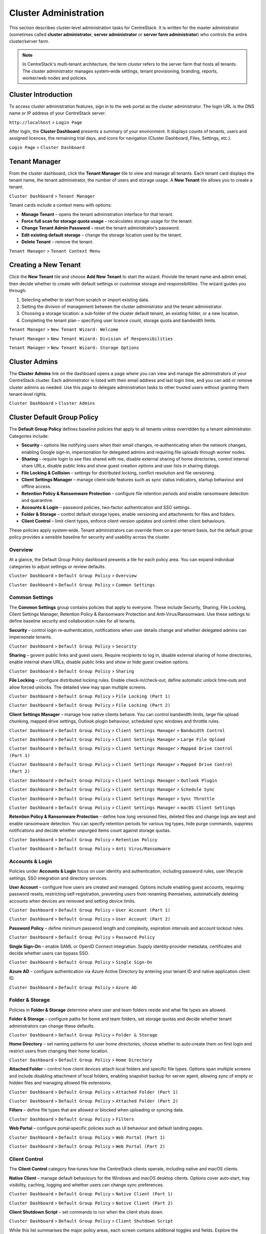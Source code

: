 Cluster Administration
======================

This section describes cluster‑level administration tasks for CentreStack.  It is written for the master administrator (sometimes called **cluster administrator**, **server administrator** or **server farm administrator**) who controls the entire cluster/server farm.

.. note::
   In CentreStack's multi‑tenant architecture, the term *cluster* refers to the server farm that hosts all tenants.  The cluster administrator manages system‑wide settings, tenant provisioning, branding, reports, worker/web nodes and policies.

.. _cluster-admin-introduction:

Cluster Introduction
------------------------

To access cluster administration features, sign in to the web portal as the cluster administrator.  The login URL is the DNS name or IP address of your CentreStack server.

``http://localhost`` > ``Login Page``

.. image:: _static/centrestack-main-login-screen.png
   :alt: shows the CentreStack login screen with a **Sign In** title and fields for your email/username and password alongside a blue **Sign In** button

After login, the **Cluster Dashboard** presents a summary of your environment.  It displays counts of tenants, users and assigned licences, the remaining trial days, and icons for navigation (Cluster Dashboard, Files, Settings, etc.).

``Login Page`` > ``Cluster Dashboard``

.. image:: _static/cluster-admin-clicked-cluster-dashboard.png
   :alt: **Cluster Dashboard** page summarising counts of tenants, users and assigned licences, remaining trial days and navigation icons for Dashboard, Files and Settings

Tenant Manager
--------------

From the cluster dashboard, click the **Tenant Manager** tile to view and manage all tenants.  Each tenant card displays the tenant name, the tenant administrator, the number of users and storage usage.  A **New Tenant** tile allows you to create a tenant.

``Cluster Dashboard`` > ``Tenant Manager``

.. image:: _static/clicked-new-tenant-from-tenant-manager-screen.png
   :alt: highlights the **New Tenant** tile on the **Tenant Manager** screen.  Existing tenants are shown as cards while the highlighted tile has a large plus symbol and the label **New Tenant**

Tenant cards include a context menu with options:

* **Manage Tenant** – opens the tenant administration interface for that tenant.
* **Force full scan for storage quota usage** – recalculates storage usage for the tenant.
* **Change Tenant Admin Password** – reset the tenant administrator’s password.
* **Edit existing default storage** – change the storage location used by the tenant.
* **Delete Tenant** – remove the tenant.

``Tenant Manager`` > ``Tenant Context Menu``

.. image:: _static/tenant-manager-screen-right-clicked-3-bar-menu-on-a-tenant.png
   :alt: tenant card with its context menu expanded showing management options such as Manage Tenant, Force full scan, Change password, Edit storage and Delete tenant

Creating a New Tenant
---------------------

Click the **New Tenant** tile and choose **Add New Tenant** to start the wizard.  Provide the tenant name and admin email, then decide whether to create with default settings or customise storage and responsibilities.  The wizard guides you through:

1. Selecting whether to start from scratch or import existing data.
2. Setting the division of management between the cluster administrator and the tenant administrator.
3. Choosing a storage location: a sub‑folder of the cluster default tenant, an existing folder, or a new location.
4. Completing the tenant plan – specifying user licence count, storage quota and bandwidth limits.

``Tenant Manager`` > ``New Tenant Wizard: Welcome``

.. image:: _static/clicked-new-tenant-from-tenant-manager-screen-screen2.png
   :alt: first page of the **Add New Tenant** wizard titled “Welcome” asking for tenant name and administrator email with options to start from scratch or import existing data
``Tenant Manager`` > ``New Tenant Wizard: Division of Responsibilities``

.. image:: _static/clicked-new-tenant-from-tenant-manager-screen-screen3.png
   :alt: **Division of Responsibilities** page in the tenant creation wizard with radio buttons to choose whether the cluster admin or tenant admin manages users, storage, team folders and other resources
``Tenant Manager`` > ``New Tenant Wizard: Storage Options``

.. image:: _static/tenant-scope-per-tenant-teamfolder-clicked-add-teamfolder-screen1.png
   :alt: **Storage Options** step of the tenant creation wizard showing radio buttons for Existing Tenant Storage, File Servers in LAN, Remote File Servers and Cloud Storage (S3/Azure/Wasabi)

Cluster Admins
--------------

The **Cluster Admins** link on the dashboard opens a page where you can view and manage the administrators of your CentreStack cluster.  Each administrator is listed with their email address and last login time, and you can add or remove cluster admins as needed.  Use this page to delegate administration tasks to other trusted users without granting them tenant‑level rights.

``Cluster Dashboard`` > ``Cluster Admins``

.. image:: _static/cluster-dashboard-clicked-cluster-admin.png
   :alt: Cluster Admins page listing existing administrators with options to add or remove admins

.. _cluster-admin-default-group-policy:

Cluster Default Group Policy
------------------------------

The **Default Group Policy** defines baseline policies that apply to all tenants unless overridden by a tenant administrator.  Categories include:

* **Security** – options like notifying users when their email changes, re‑authenticating when the network changes, enabling Google sign‑in, impersonation for delegated admins and requiring file uploads through worker nodes.
* **Sharing** – require login to see files shared with me, disable external sharing of home directories, control internal share URLs, disable public links and show guest creation options and user lists in sharing dialogs.
* **File Locking & Collision** – settings for distributed locking, conflict resolution and file versioning.
* **Client Settings Manager** – manage client‑side features such as sync status indicators, startup behaviour and offline access.
* **Retention Policy & Ransomware Protection** – configure file retention periods and enable ransomware detection and quarantine.
* **Accounts & Login** – password policies, two‑factor authentication and SSO settings.
* **Folder & Storage** – control default storage types, enable versioning and attachments for files and folders.
* **Client Control** – limit client types, enforce client version updates and control other client behaviours.

These policies apply system‑wide.  Tenant administrators can override them on a per‑tenant basis, but the default group policy provides a sensible baseline for security and usability across the cluster.

Overview
~~~~~~~~

At a glance, the Default Group Policy dashboard presents a tile for each policy area.  You can expand individual categories to adjust settings or review defaults.

``Cluster Dashboard`` > ``Default Group Policy`` > ``Overview``

.. image:: _static/cluster-dashboard-clicked-cluster-policy-all-policy-items-revealed-summary-view.png
   :alt: overview of all policy categories within the Default Group Policy dashboard, displaying colourful tiles for Security, Sharing, File Locking, Client Settings Manager, Retention Policy, Anti‑Virus/Ransomware, User Account, Password Policy, Single Sign‑On, Azure AD, Home Directory, Folder & Storage, Attached Folder, Filters, Web Portal, Native Client and others

``Cluster Dashboard`` > ``Default Group Policy`` > ``Common Settings``

.. image:: _static/cluster-dashboard-clicked-cluster-policy-common-setting-summary-view.png
   :alt: Common Settings summary view showing the first row of policy tiles (Security, Sharing, File Locking, Client Settings Manager, Retention Policy and Anti Virus/Ransomware) with the remaining categories collapsed under Accounts & Login, Folder & Storage and Client Control

Common Settings
~~~~~~~~~~~~~~~

The **Common Settings** group contains policies that apply to everyone.  These include Security, Sharing, File Locking, Client Settings Manager, Retention Policy & Ransomware Protection and Anti‑Virus/Ransomware.  Use these settings to define baseline security and collaboration rules for all tenants.

**Security** – control login re‑authentication, notifications when user details change and whether delegated admins can impersonate tenants.

``Cluster Dashboard`` > ``Default Group Policy`` > ``Security``

.. image:: _static/cluster-policy-clicked-security-item-detail-view.png
   :alt: Security settings page with toggles for email‑change notifications, re‑authentication on network change, Google sign‑in, impersonation and enforcing uploads/downloads through worker nodes

**Sharing** – govern public links and guest users.  Require recipients to log in, disable external sharing of home directories, enable internal share URLs, disable public links and show or hide guest creation options.

``Cluster Dashboard`` > ``Default Group Policy`` > ``Sharing``

.. image:: _static/cluster-policy-clicked-sharing-detailed-view-part1.png
   :alt: Sharing settings page with options to require login for shared files, disable external sharing of home directories, enable internal share URLs, disable public links and manage guest user options

**File Locking** – configure distributed locking rules.  Enable check‑in/check‑out, define automatic unlock time‑outs and allow forced unlocks.  The detailed view may span multiple screens.

``Cluster Dashboard`` > ``Default Group Policy`` > ``File Locking (Part 1)``

.. image:: _static/cluster-policy-clicked-file-locking-detailed-view-part1.png
   :alt: File Locking settings (part 1) showing options to enable locking rules, require check‑in/check‑out on all files, set lock expiration in minutes and specify the maximum number of simultaneous locks

``Cluster Dashboard`` > ``Default Group Policy`` > ``File Locking (Part 2)``

.. image:: _static/cluster-policy-clicked-file-locking-detailed-view-part2.png
   :alt: File Locking settings (part 2) continuing the options for lock time‑outs and user permissions

**Client Settings Manager** – manage how native clients behave.  You can control bandwidth limits, large file upload chunking, mapped drive settings, Outlook plugin behaviour, scheduled sync windows and throttle rules.

``Cluster Dashboard`` > ``Default Group Policy`` > ``Client Settings Manager`` > ``Bandwidth Control``

.. image:: _static/cluster-policy-clicked-client-settings-manager-bandwidth-control-detail-view.png
   :alt: Bandwidth control settings for the client, including download/upload limits and number of file transfer threads

``Cluster Dashboard`` > ``Default Group Policy`` > ``Client Settings Manager`` > ``Large File Upload``

.. image:: _static/cluster-policy-clicked-client-settings-manager-large-file-upload-detail-view.png
   :alt: Large File Upload settings allowing you to enable chunked uploads for files over a certain size, specify chunk size and enable volume shadow copy for open files

``Cluster Dashboard`` > ``Default Group Policy`` > ``Client Settings Manager`` > ``Mapped Drive Control (Part 1)``

.. image:: _static/cluster-policy-clicked-client-settings-manager-mapped-drive-control-detail-view-1.png
   :alt: Mapped Drive Control settings (part 1) with numerous checkboxes controlling client drive behaviour such as hiding the tracker, disabling folder move confirmations, allowing previews, setting max archive and thumbnail sizes and other client features

``Cluster Dashboard`` > ``Default Group Policy`` > ``Client Settings Manager`` > ``Mapped Drive Control (Part 2)``

.. image:: _static/cluster-policy-clicked-client-settings-manager-mapped-drive-control-detail-view-2.png
   :alt: Mapped Drive Control settings (part 2) covering drive letter assignment, cache size limits, purge schedules, offline mode, encryption of local cache, sync of folder metadata and other advanced options

``Cluster Dashboard`` > ``Default Group Policy`` > ``Client Settings Manager`` > ``Outlook Plugin``

.. image:: _static/cluster-policy-clicked-client-settings-manager-outlook-plugin-detail-view.png
   :alt: Outlook Plugin configuration showing a file size threshold for converting attachments to links, a default folder for storing attachments and a link expiration setting

``Cluster Dashboard`` > ``Default Group Policy`` > ``Client Settings Manager`` > ``Schedule Sync``

.. image:: _static/cluster-policy-clicked-client-settings-manager-schedule-sync-detail-view.png
   :alt: Schedule Sync settings with a toggle to enable scheduled sync and fields to define start and end hours for paused sync windows

``Cluster Dashboard`` > ``Default Group Policy`` > ``Client Settings Manager`` > ``Sync Throttle``

.. image:: _static/cluster-policy-clicked-client-settings-manager-sync-throttle-detail-view.png
   :alt: Sync Throttle settings allowing you to enable throttled uploads/downloads and specify the bandwidth limits and hours when throttling applies

``Cluster Dashboard`` > ``Default Group Policy`` > ``Client Settings Manager`` > ``macOS Client Settings``

.. image:: _static/cluster-policy-clicked-client-settings-mac-client-settings-detail-view.png
   :alt: macOS Client settings page with options to control behaviour specific to Mac clients

**Retention Policy & Ransomware Protection** – define how long versioned files, deleted files and change logs are kept and enable ransomware detection.  You can specify retention periods for various log types, hide purge commands, suppress notifications and decide whether unpurged items count against storage quotas.

``Cluster Dashboard`` > ``Default Group Policy`` > ``Retention Policy``

.. image:: _static/cluster-policy-clicked-client-settings-retention-policy-detail-view.png
   :alt: Retention Policy settings with fields to specify retention periods for versions, deleted items, file change logs, audit traces and Mac client logs, plus options to hide purge commands and suppress notifications

``Cluster Dashboard`` > ``Default Group Policy`` > ``Anti Virus/Ransomware``

.. image:: _static/cluster-policy-clicked-client-settings-anti-virus-detail-view.png
   :alt: Anti Virus/Ransomware settings listing allowed and disallowed processes, file patterns to block, thresholds for disabling a device after excessive file changes and options to disable uploading files with specified prefixes, suffixes or substrings

Accounts & Login
~~~~~~~~~~~~~~~~~

Policies under **Accounts & Login** focus on user identity and authentication, including password rules, user lifecycle settings, SSO integration and directory services.

**User Account** – configure how users are created and managed.  Options include enabling guest accounts, requiring password resets, restricting self‑registration, preventing users from renaming themselves, automatically deleting accounts when devices are removed and setting device limits.

``Cluster Dashboard`` > ``Default Group Policy`` > ``User Account (Part 1)``

.. image:: _static/cluster-policy-clicked-user-account-detail-view-1.png
   :alt: User Account settings (part 1) showing options to allow user self‑registration, permit guest accounts, force password resets on first login and restrict users from renaming themselves

``Cluster Dashboard`` > ``Default Group Policy`` > ``User Account (Part 2)``

.. image:: _static/cluster-policy-clicked-user-account-detail-view-2.png
   :alt: User Account settings (part 2) covering additional lifecycle options and device limits

**Password Policy** – define minimum password length and complexity, expiration intervals and account lockout rules.

``Cluster Dashboard`` > ``Default Group Policy`` > ``Password Policy``

.. image:: _static/cluster-policy-clicked-password-policy-detail-view.png
   :alt: Password Policy settings with fields for minimum length, complexity requirements, expiration days, remembered password count and lockout thresholds

**Single Sign‑On** – enable SAML or OpenID Connect integration.  Supply identity‑provider metadata, certificates and decide whether users can bypass SSO.

``Cluster Dashboard`` > ``Default Group Policy`` > ``Single Sign‑On``

.. image:: _static/cluster-policy-clicked-single-sign-on-detail-view.png
   :alt: Single Sign‑On settings with fields for IdP metadata URLs or certificates, button label text and toggles to require SSO for all users

**Azure AD** – configure authentication via Azure Active Directory by entering your tenant ID and native application client ID.

``Cluster Dashboard`` > ``Default Group Policy`` > ``Azure AD``

.. image:: _static/cluster-policy-clicked-azure-ad-detail-view.png
   :alt: Azure AD settings page with check box to enable Azure AD authentication and fields for tenant ID and client ID

Folder & Storage
~~~~~~~~~~~~~~~~

Policies in **Folder & Storage** determine where user and team folders reside and what file types are allowed.

**Folder & Storage** – configure paths for home and team folders, set storage quotas and decide whether tenant administrators can change these defaults.

``Cluster Dashboard`` > ``Default Group Policy`` > ``Folder & Storage``

.. image:: _static/cluster-policy-clicked-folder-and-storage-detail-view.png
   :alt: Folder & Storage settings page showing fields to define root paths for user home and team folders, set storage limits and enable or disable automatic folder creation

**Home Directory** – set naming patterns for user home directories, choose whether to auto‑create them on first login and restrict users from changing their home location.

``Cluster Dashboard`` > ``Default Group Policy`` > ``Home Directory``

.. image:: _static/cluster-policy-clicked-home-directory-detail-view.png
   :alt: Home Directory settings page with options to specify naming patterns, automatically create home directories and restrict changes by users

**Attached Folder** – control how client devices attach local folders and specific file types.  Options span multiple screens and include disabling attachment of local folders, enabling snapshot backup for server agent, allowing sync of empty or hidden files and managing allowed file extensions.

``Cluster Dashboard`` > ``Default Group Policy`` > ``Attached Folder (Part 1)``

.. image:: _static/cluster-policy-clicked-attached-folder-detail-view-1.png
   :alt: Attached Folder settings (part 1) listing many toggles for disabling backup of local folders, enabling snapshot backup, syncing empty or hidden files and allowing specific file extensions (e.g. .exe, .iso, .bak, .vhd, .vmdk)

``Cluster Dashboard`` > ``Default Group Policy`` > ``Attached Folder (Part 2)``

.. image:: _static/cluster-policy-clicked-attached-folder-detail-view-2.png
   :alt: Attached Folder settings (part 2) continuing the configuration with scheduled sync frequency options and impersonation controls

**Filters** – define file types that are allowed or blocked when uploading or syncing data.

``Cluster Dashboard`` > ``Default Group Policy`` > ``Filters``

.. image:: _static/cluster-policy-clicked-filters-detail-view.png
   :alt: Filters settings page with lists of excluded and included file extensions and import/export buttons for filter lists

**Web Portal** – configure portal‑specific policies such as UI behaviour and default landing pages.

``Cluster Dashboard`` > ``Default Group Policy`` > ``Web Portal (Part 1)``

.. image:: _static/cluster-policy-clicked-web-portal-detail-view-1.png
   :alt: Web Portal settings (part 1) showing configurable options for portal behaviour (example image placeholder)

``Cluster Dashboard`` > ``Default Group Policy`` > ``Web Portal (Part 2)``

.. image:: _static/cluster-policy-clicked-web-portal-detail-view-2.png
   :alt: Web Portal settings (part 2) with additional configuration options (example image placeholder)

Client Control
~~~~~~~~~~~~~~

The **Client Control** category fine‑tunes how the CentreStack clients operate, including native and macOS clients.

**Native Client** – manage default behaviours for the Windows and macOS desktop clients.  Options cover auto‑start, tray visibility, caching, logging and whether users can change sync preferences.

``Cluster Dashboard`` > ``Default Group Policy`` > ``Native Client (Part 1)``

.. image:: _static/cluster-policy-clicked-native-client-detail-view-1.png
   :alt: Native Client settings (part 1) showing checkboxes for automatic start, hiding the system‑tray icon, disabling offline caching and controlling cache encryption and log verbosity

``Cluster Dashboard`` > ``Default Group Policy`` > ``Native Client (Part 2)``

.. image:: _static/cluster-policy-clicked-native-client-detail-view-2.png
   :alt: Native Client settings (part 2) continuing the client‑side configuration options (example image placeholder)

**Client Shutdown Script** – set commands to run when the client shuts down.

``Cluster Dashboard`` > ``Default Group Policy`` > ``Client Shutdown Script``

.. image:: _static/cluster-policy-clicked-client-settings-client-shutdown-script-detail-view.png
   :alt: Client Shutdown Script settings showing a field where administrators can specify a script that runs when the client closes

While this list summarises the major policy areas, each screen contains additional toggles and fields.  Explore the Default Group Policy pages to fine‑tune how your cluster operates.

Cluster Branding
----------------

Under **Cluster Branding** you can customise the look and feel of the web portal and clients.

* **General** – set product name, choose a web UI theme, default language and custom URLs (home page, support, terms of use, privacy).
* **Web Portal** – upload logos (application icon, tenant logo, drive icon, login page logo), background images and choose colour themes.
* **Client Download** – control which client downloads appear on the login page; provide custom iOS/Android app URLs.
* **Windows Client** – configure application icon, drive icon, manufacturer name and contact info for the Windows client.
* **Mac Client** – configure icons for the macOS client (this may require an external branding task via partner account).
* **Emails** – customise email templates for user invitations, shared file notifications and system alerts.
* **Mobile Clients (Android/iOS)** – schedule branding tasks via your partner account.
* **Export/Import** – export current branding settings or import a branding string for reuse on other clusters.

``Cluster Dashboard`` > ``Cluster Branding`` > ``General``

.. image:: _static/cluster-dashboard-clicked-cluster-branding.png
   :alt: **General** tab of the Cluster Branding page with fields for Product Name, Web UI Theme, Default Language and custom URLs for Contact Us, Home Page, Terms of Use and Privacy Policy
``Cluster Dashboard`` > ``Cluster Branding`` > ``Web Portal``

.. image:: _static/cluster-dashboard-clicked-cluster-branding-then-web-portal-detail-view.png
   :alt: **Web Portal** tab of Cluster Branding showing upload slots for the Application Icon, Tenant Logo, Drive Icon, Login Page Logo, Background Image and Left Side Image
``Cluster Dashboard`` > ``Cluster Branding`` > ``Client Download``

.. image:: _static/cluster-dashboard-clicked-cluster-branding-then-client-download-detail-view.png
   :alt: **Client Download** tab of Cluster Branding with toggle buttons for each client type (Windows, Server Agent, macOS, iOS, Android) and fields for custom App Store and Play Store URLs

.. _cluster-admin-cluster-settings:

Cluster Settings Overview
--------------------------

Within **Cluster Settings** there are multiple tabs:

* **Cluster Settings** – toggles for login page features (hide build number, enable CAPTCHA, enable multi‑tenancy), purge policies, user avatars, file extension hiding, auto‑logon and other UI controls.
* **Performance & Throttling** – configure preview size limits and bandwidth limits per worker node.
* **Timeouts and Limits** – define session timeouts, token expiration, lock idle timeout, notification intervals, device limits and purge periods.
* **Languages** – enable or disable specific language packs and set the cluster default language.
* **Branding** – hide tutorial videos or enable tenant‑level branding.
* **Change Log** – set how many days to retain file change logs and specify email/database details for logging.
* **License String** – enter a licence key and view current licence status (user count, expiration and licensee).
* **Anti‑Virus** – choose the antivirus engine (None or integrated engine) for scanning uploaded files.

``Cluster Dashboard`` > ``Cluster Settings`` > ``Cluster Settings Tab``

.. image:: _static/cluster-settings-screen1-cluster-settings.png
   :alt: **Cluster Settings** tab under Settings with toggle options to hide the build number, enable CAPTCHA, allow multi‑tenancy, purge storage after deletion, retrieve avatars from third‑party services and other controls
``Cluster Dashboard`` > ``Cluster Settings`` > ``Timeouts & Limits``

.. image:: _static/cluster-settings-screen3-timeouts-and-limits.png
   :alt: **Timeouts & Limits** tab under Settings where you set web session timeouts, native client token lifetimes, distributed lock idle timeout, notification intervals, device limits and purge periods
``Cluster Dashboard`` > ``Cluster Settings`` > ``Languages``

.. image:: _static/cluster-settings-screen4-languages.png
   :alt: **Languages** tab under Settings showing a list of available languages such as Chinese, German, French, Italian and Dutch with a selector for the default cluster language

Application Manager
-------------------

The **Application Manager** integrates third‑party document viewers into CentreStack.  Two panels allow you to configure Microsoft Office Web App and Zoho Web App.  For each integration you supply the Office Online Server access point or Zoho API key and choose whether documents open in view‑only mode or use the selected service as the default viewer.  This feature enables seamless online editing and viewing of Office documents within the CentreStack portal.

``Cluster Dashboard`` > ``Application Manager``

.. image:: _static/cluster-dashboard-clicked-application-manager-view.png
   :alt: Application Manager page with panels for Microsoft Office Web App and Zoho Web App showing fields for server URL or API key and check boxes to set the default viewer

.. _cluster-admin-languages:

Language Packs
---------------

CentreStack supports multiple language packs.  The **Languages** link displays a list of available languages (such as Chinese, German, French, Italian and Dutch) with toggles to enable or disable each pack.  You can also select a cluster‑wide default language.  Enabling language packs allows end‑users to switch the portal UI to their preferred language.

``Cluster Dashboard`` > ``Languages``

.. image:: _static/cluster-dashboard-clicked-languages-view.png
   :alt: Languages page listing supported language packs with toggles to enable or disable each and a selector for the default language

.. _cluster-admin-anti-virus:

Cluster Anti‑Virus
-------------------

Use the **Anti‑Virus** page to choose an antivirus engine for scanning files uploaded through worker nodes.  Setting the engine to **None** disables scanning, while selecting an integrated engine provides automatic virus scanning of uploaded files.  This setting protects your cluster from malicious content without requiring third‑party antivirus software.

``Cluster Dashboard`` > ``Anti‑Virus``

.. image:: _static/cluster-dashboard-clicked-anti-virus-view.png
   :alt: Anti‑Virus settings page allowing administrators to select or disable the built‑in antivirus engine for file scanning

.. _cluster-admin-reports:

Cluster Reports
----------------

Cluster reports provide visibility into usage and performance.

* **Upload Report** – graphs file uploads over the last 30 days, week, day and hour.
* **Storage Statistics** – summarises file counts and sizes, and lists top tenants and users by storage.
* **Active Users** – lists currently active sessions.
* **Guest Users** – lists active guest sessions.
* **Node Performance** – displays database statistics and per‑worker‑node performance metrics.
* **Bandwidth Usage** – graphs upload/download bandwidth and lists top tenants/users.
* **System Diagnostic Report** – runs a health check of your cluster (generates a diagnostic report).
* **Audit Trace** – search audit logs by user email and time range.

``Cluster Dashboard`` > ``Reports`` > ``Upload Report``

.. image:: _static/cluster-dashboard-clicked-reports-upload-report-view.png
   :alt: **Upload Report** page under Reports featuring graphs for file uploads over the last 30 days, week, day and hour
``Cluster Dashboard`` > ``Reports`` > ``Storage Statistics``

.. image:: _static/cluster-dashboard-clicked-reports-and-then-storage-statistics-view.png
   :alt: **Storage Statistics** report listing totals for files, folders and storage size with pie charts of file types and tables ranking tenants and users by usage
``Cluster Dashboard`` > ``Reports`` > ``Bandwidth Usage``

.. image:: _static/cluster-dashboard-clicked-bandwidth-usage-report.png
   :alt: **Bandwidth Usage** page displaying a line graph of upload/download bandwidth over time and tables listing top tenants and users by bandwidth

Multi‑Tenancy Toggle
--------------------

At the bottom of the right‑hand panel on the Cluster Dashboard is a switch that toggles **Multi‑Tenancy** on or off.  When enabled, the cluster can host multiple isolated tenants.  Switching to single‑tenant mode restricts the environment to a single organisation.  Use this control when converting a test deployment into a production environment or when simplifying administration for a single organisation.

External DNS & Email Service
----------------------------

The **External DNS** link lets you configure the public DNS name or fully qualified domain name (FQDN) used by clients to access the CentreStack portal.  Clicking the edit icon opens a dialog where you enter the external URL.  Similarly, the **Email Service** page allows you to configure SMTP settings (host, port, credentials and encryption) for sending invitation emails, notifications and password resets.

``Cluster Dashboard`` > ``External DNS & Email Service`` > ``External DNS Dialog``

.. image:: _static/cluster-dashboard-clicked-external-dns-edit-icon-to-edit-exernal-url-dialog-view.png
   :alt: External DNS configuration dialog with fields to specify the cluster’s public URL

Worker Nodes
------------

Worker nodes perform file processing and handle background tasks for the cluster.  The **Worker Nodes** link lists all worker nodes, showing their status, role and assigned zones.  From this page you can add new nodes, remove offline nodes or assign nodes to geographic zones for multi‑region deployments.

``Cluster Dashboard`` > ``Worker Nodes``

.. image:: _static/cluster-dashboard-clicked-worker-node-to-node-list-view.png
   :alt: Worker Nodes list displaying each node with its status and actions to add or remove nodes or assign zones

Client Version Manager
----------------------

The **Client Version Manager** allows cluster administrators to publish and manage the versions of the CentreStack clients available for download.  Separate tabs let you configure the Windows client, Server Agent and macOS client.  For each client type you specify the version number and package path of the installer, set a daily upgrade limit, and define email lists for users who should or should not receive automatic upgrades.  When you publish a new version, existing clients will automatically update according to the configured schedule.

``Cluster Dashboard`` > ``Client Version Manager`` > ``Windows Client``

.. image:: _static/cluster-dashboard-clicked-windows-client-to-get-to-client-version-manager.png
   :alt: Client Version Manager displaying the Windows client tab with fields for version number, package path, daily upgrade limit and user lists, plus a publish link to push updates

.. _cluster-admin-summary:

Cluster Administration Summary
-------------------------------

Cluster administration involves managing the overall system: provisioning tenants, configuring branding and system settings, monitoring usage through reports, maintaining worker and web nodes and applying global policies.  Each of these tasks is performed via the web portal when signed in as the cluster administrator.